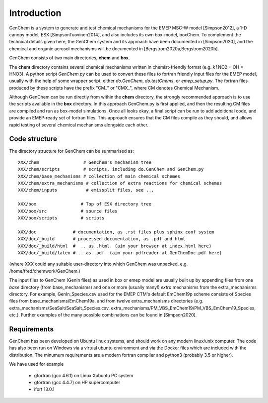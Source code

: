 .. index:: INTRO
  

Introduction
============

GenChem is a system to generate and test chemical mechanisms for the
EMEP MSC-W model [Simpson2012], a 1-D canopy model, ESX [SimpsonTuovinen2014], and also includes its own box-model, boxChem.
To complement the technical details given here, the GenChem system and its approach have been documented in [Simpson2020], and the chemical and organic
aerosol mechanisms will be documented in [Bergstrom2020a,Bergstrom2020b].


GenChem consists of two main directories, **chem** and **box**.

The **chem** directory contains several chemical mechanisms written
in chemist-friendly format (e.g. *k1*  NO2 + OH = HNO3).
A python script *GenChem.py* can be used to convert these files
to fortran friendly input files for the EMEP model, usually with the help
of some wrapper script, either *do.GenChem*, *do.testChems*, or *emep_setup.py*.
The fortran files produced by these scripts
have the prefix "CM_" or "CMX_", where CM denotes Chemical Mechanism.

Although GenChem can be run directly from within the **chem** directory,
the strongly recommended  approach is to use the scripts available
in the **box** directory. In this approach GenChem.py is first applied, and
then the resulting CM files are compiled and run
as box-model simulations. Once all looks okay, a final script
can be run to add additional code, and provide an EMEP-ready
set of fortran files. This approach ensures that the CM files
compile as they should, and allows rapid testing of several chemical
mechanisms alongside each other.


Code structure
--------------

The directory structure for GenChem can be summarised as::

  XXX/chem                 # GenChem's mechanism tree
  XXX/chem/scripts         # scripts, including do.GenChem and GenChem.py
  XXX/chem/base_mechanisms # collection of main chemical schemes
  XXX/chem/extra_mechanisms # collection of extra reactions for chemical schemes
  XXX/chem/inputs           # emissplit files, see ...

  XXX/box                 # Top of ESX directory tree
  XXX/box/src             # source files
  XXX/box/scripts         # scripts 

  XXX/doc              # documentation, as .rst files plus sphinx conf system
  XXX/doc/_build       # processed documentation, as .pdf and html 
  XXX/doc/_build/html  #  .. as .html  (aim your browser at index.html here)
  XXX/doc/_build/latex # .. as .pdf  (aim your pdfreader at GenChemDoc.pdf here)

(where XXX could any suitable user-directory into which GenChem was unpacked, e.g. /home/fred/chemwork/GenChem.)

.. comment
  Conventions in documenentation naming
  -------------------------------------

The input files to GenChem (GenIn files) as used in box or emep model
are usually built up by appending files from one *base* directory (from
base_mechanisms) and one or more (usually many!) *extra* mechanisms
from the extra_mechanisms directory. For example, GenIn_Species.csv
used for  the EMEP CTM's default EmChem19p scheme consists of  Species
files from base_mechanisms/EmChem19a, and from twelve extra_mechanisms
directories (e.g. extra_mechanisms/SeaSalt/SeaSalt_Species.csv,
extra_mechanisms/PM_VBS_EmChem19/PM_VBS_EmChem19_Species, etc.).
Further examples of the many possible combinations can be found in
[Simpson2020].

.. comment
  To avoid having to write out these names explicitly each time, we adopt
  generic names, as illustrated below for the EmChem19p case::
  
  
    SCHEME               name for complete chemical mechanisms package. 
                         (currently EmChem19a, EmChem19p, CB6r2, CRIv2emep, MCM_v3.3)
  
    BASE_Species.csv     base_mechanisms/EmChem19a_Species.csv
  
    EXTRAS_Species.csv   extra_mechanisms/SeaSalt/SeaSalt_Species.csv, 
                         extra_mechanisms/Aqueous_EmChem16x/Aqueous_EmChem16x_Species.csv,
                         ....
  
    CMDIR_Species.csv    Either base or extras file, e.g.
                         base_mechanisms/EmChem19a_Species.csv **or**
                         extra_mechanisms/SeaSalt/SeaSalt_Species.csv, 
  
  

Requirements
------------

GenChem has been developed on Ubuntu linux systems, and
should work on any modern linux/unix computer. The code has also been
run on Windows via a virtual ubuntu environment and via the Docker
files which are included with the distribution.
The minumum requirements are a modern fortran compiler and python3 
(probably 3.5 or higher).

We have used for example

        * gfortran (gcc 4.6.1) on Linux Xubuntu PC system

        * gfortran (gcc 4.4.7) on HP supercomputer

        * ifort 13.0.1



.. comment::

  **  NOTE !!
  This user-guide is a work-in-progress manual on the GenChem system,
  with this interim version produced for interested users, Feb. 2020.
  **
